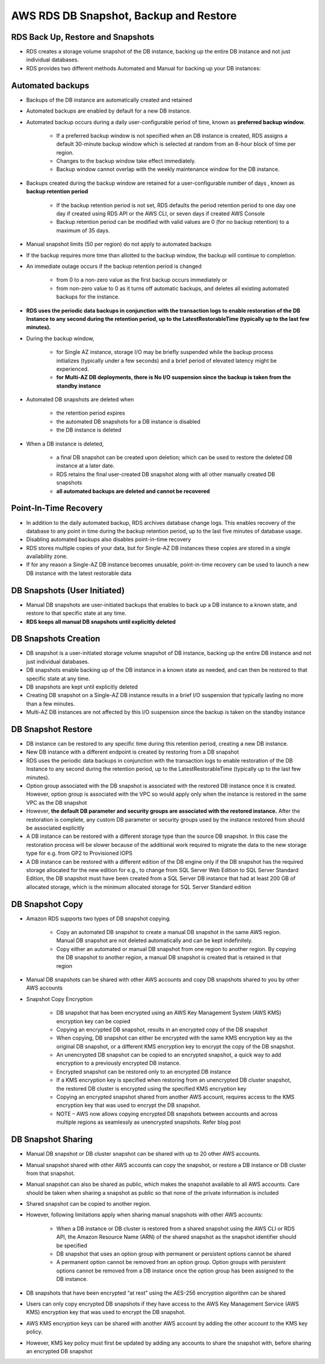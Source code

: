 AWS RDS DB Snapshot, Backup and Restore
=======================================

RDS Back Up, Restore and Snapshots
^^^^^^^^^^^^^^^^^^^^^^^^^^^^^^^^^^

* RDS creates a storage volume snapshot of the DB instance, backing up the entire DB instance and not just individual databases.

* RDS provides two different methods Automated and Manual for backing up your DB instances:

Automated backups
^^^^^^^^^^^^^^^^^

* Backups of the DB instance are automatically created and retained

* Automated backups are enabled by default for a new DB instance.

* Automated backup occurs during a daily user-configurable period of time, known as **preferred backup window.**

	* If a preferred backup window is not specified when an DB instance is created, RDS assigns a default 30-minute backup window which is selected at random from an 8-hour block of time per region.

	* Changes to the backup window take effect immediately.

	* Backup window cannot overlap with the weekly maintenance window for the DB instance.

* Backups created during the backup window are retained for a user-configurable number of days , known as **backup retention period**

	* If the backup retention period is not set, RDS defaults the period retention period to one day one day if created using RDS API or the AWS CLI, or seven days if created AWS Console

	* Backup retention period can be modified with valid values are 0 (for no backup retention) to a maximum of 35 days.

* Manual snapshot limits (50 per region) do not apply to automated backups

* If the backup requires more time than allotted to the backup window, the backup will continue to completion.

* An immediate outage occurs if the backup retention period is changed

	* from 0 to a non-zero value as the first backup occurs immediately or

	* from non-zero value to 0 as it turns off automatic backups, and deletes all existing automated backups for the instance.

* **RDS uses the periodic data backups in conjunction with the transaction logs to enable restoration of the DB Instance to any second during the retention period, up to the LatestRestorableTime (typically up to the last few minutes).**

* During the backup window,

	* for Single AZ instance, storage I/O may be briefly suspended while the backup process initializes (typically under a few seconds) and a brief period of elevated latency might be experienced.

	* **for Multi-AZ DB deployments, there is No I/O suspension since the backup is taken from the standby instance**

* Automated DB snapshots are deleted when

	* the retention period expires

	* the automated DB snapshots for a DB instance is disabled

	* the DB instance is deleted

* When a DB instance is deleted,

	* a final DB snapshot can be created upon deletion; which can be used to restore the deleted DB instance at a later date.

	* RDS retains the final user-created DB snapshot along with all other manually created DB snapshots

	* **all automated backups are deleted and cannot be recovered**
	
Point-In-Time Recovery
^^^^^^^^^^^^^^^^^^^^^^

* In addition to the daily automated backup, RDS archives database change logs. This enables recovery of the database to any point in time during the backup retention period, up to the last five minutes of database usage.

* Disabling automated backups also disables point-in-time recovery

* RDS stores multiple copies of your data, but for Single-AZ DB instances these copies are stored in a single availability zone.

* If for any reason a Single-AZ DB instance becomes unusable, point-in-time recovery can be used to launch a new DB instance with the latest restorable data

DB Snapshots (User Initiated)
^^^^^^^^^^^^^^^^^^^^^^^^^^^^^

* Manual DB snapshots are user-initiated backups that enables to back up a  DB instance to a known state, and restore to that specific state at any time.

* **RDS keeps all manual DB snapshots until explicitly deleted**

DB Snapshots Creation
^^^^^^^^^^^^^^^^^^^^^

* DB snapshot is a user-initiated storage volume snapshot of DB instance, backing up the entire DB instance and not just individual databases.

* DB snapshots enable backing up of the DB instance in a known state as needed, and can then be restored to that specific state at any time.

* DB snapshots are kept until explicitly deleted

* Creating DB snapshot on a Single-AZ DB instance results in a brief I/O suspension that typically lasting no more than a few minutes.

* Multi-AZ DB instances are not affected by this I/O suspension since the backup is taken on the standby instance

DB Snapshot Restore
^^^^^^^^^^^^^^^^^^^

* DB instance can be restored to any specific time during this retention period, creating a new DB instance.

* New DB instance with a different endpoint is created by restoring from a DB snapshot

* RDS uses the periodic data backups in conjunction with the transaction logs to enable restoration of the DB Instance to any second during the retention period, up to the LatestRestorableTime (typically up to the last few minutes).

* Option group associated with the DB snapshot is associated with the restored DB instance once it is created. However, option group is associated with the VPC so would apply only when the instance is restored in the same VPC as the DB snapshot

* However, **the default DB parameter and security groups are associated with the restored instance.** After the restoration is complete, any custom DB parameter or security groups used by the instance restored from should be associated explicitly

* A DB instance can be restored with a different storage type than the source DB snapshot. In this case the restoration process will be slower because of the additional work required to migrate the data to the new storage type for e.g. from GP2 to Provisioned IOPS

* A DB instance can be restored with a different edition of the DB engine only if the DB snapshot has the required storage allocated for the new edition for e.g., to change from SQL Server Web Edition to SQL Server Standard Edition, the DB snapshot must have been created from a SQL Server DB instance that had at least 200 GB of allocated storage, which is the minimum allocated storage for SQL Server Standard edition

DB Snapshot Copy
^^^^^^^^^^^^^^^^

* Amazon RDS supports two types of DB snapshot copying.

	* Copy an automated DB snapshot to create a manual DB snapshot in the same AWS region. Manual DB snapshot are not deleted automatically and can be kept indefinitely.

	* Copy either an automated or manual DB snapshot from one region to another region. By copying the DB snapshot to another region, a manual DB snapshot is created that is retained in that region

* Manual DB snapshots can be shared with other AWS accounts and copy DB snapshots shared to you by other AWS accounts

* Snapshot Copy Encryption

	* DB snapshot that has been encrypted using an AWS Key Management System (AWS KMS) encryption key can be copied
	
	* Copying an encrypted DB snapshot, results in an encrypted copy of the DB snapshot

	* When copying, DB snapshot can either be encrypted with the same KMS encryption key as the original DB snapshot, or a different KMS encryption key to encrypt the copy of the DB snapshot.

	* An unencrypted DB snapshot can be copied to an encrypted snapshot, a quick way to add encryption to a previously encrypted DB instance.

	* Encrypted snapshot can be restored only to an encrypted DB instance

	* If a KMS encryption key is specified when restoring from an unencrypted DB cluster snapshot, the restored DB cluster is encrypted using the specified KMS encryption key

	* Copying an encrypted snapshot shared from another AWS account, requires access to the KMS encryption key that was used to encrypt the DB snapshot.

	* NOTE – AWS now allows copying encrypted DB snapshots between accounts and across multiple regions as seamlessly as unencrypted snapshots. Refer blog post
	
DB Snapshot Sharing
^^^^^^^^^^^^^^^^^^^

* Manual DB snapshot or DB cluster snapshot can be shared with up to 20 other AWS accounts.

* Manual snapshot shared with other AWS accounts can copy the snapshot, or restore a DB instance or DB cluster from that snapshot.

* Manual snapshot can also be shared as public, which makes the snapshot available to all AWS accounts. Care should be taken when sharing a snapshot as public so that none of the private information is included

* Shared snapshot can be copied to another region.

* However, following limitations apply when sharing manual snapshots with other AWS accounts:

	* When a DB instance or DB cluster is restored from a shared snapshot using the AWS CLI or RDS API, the Amazon Resource Name (ARN) of the shared snapshot as the snapshot identifier should be specified

	* DB snapshot that uses an option group with permanent or persistent options cannot be shared
	
	* A permanent option cannot be removed from an option group. Option groups with persistent options cannot be removed from a DB instance once the option group has been assigned to the DB instance.

* DB snapshots that have been encrypted “at rest” using the AES-256 encryption algorithm can be shared

* Users can only copy encrypted DB snapshots if they have access to the AWS Key Management Service (AWS KMS) encryption key that was used to encrypt the DB snapshot.

* AWS KMS encryption keys can be shared with another AWS account by adding the other account to the KMS key policy.

* However, KMS key policy must first be updated by adding any accounts to share the snapshot with, before sharing an encrypted DB snapshot
